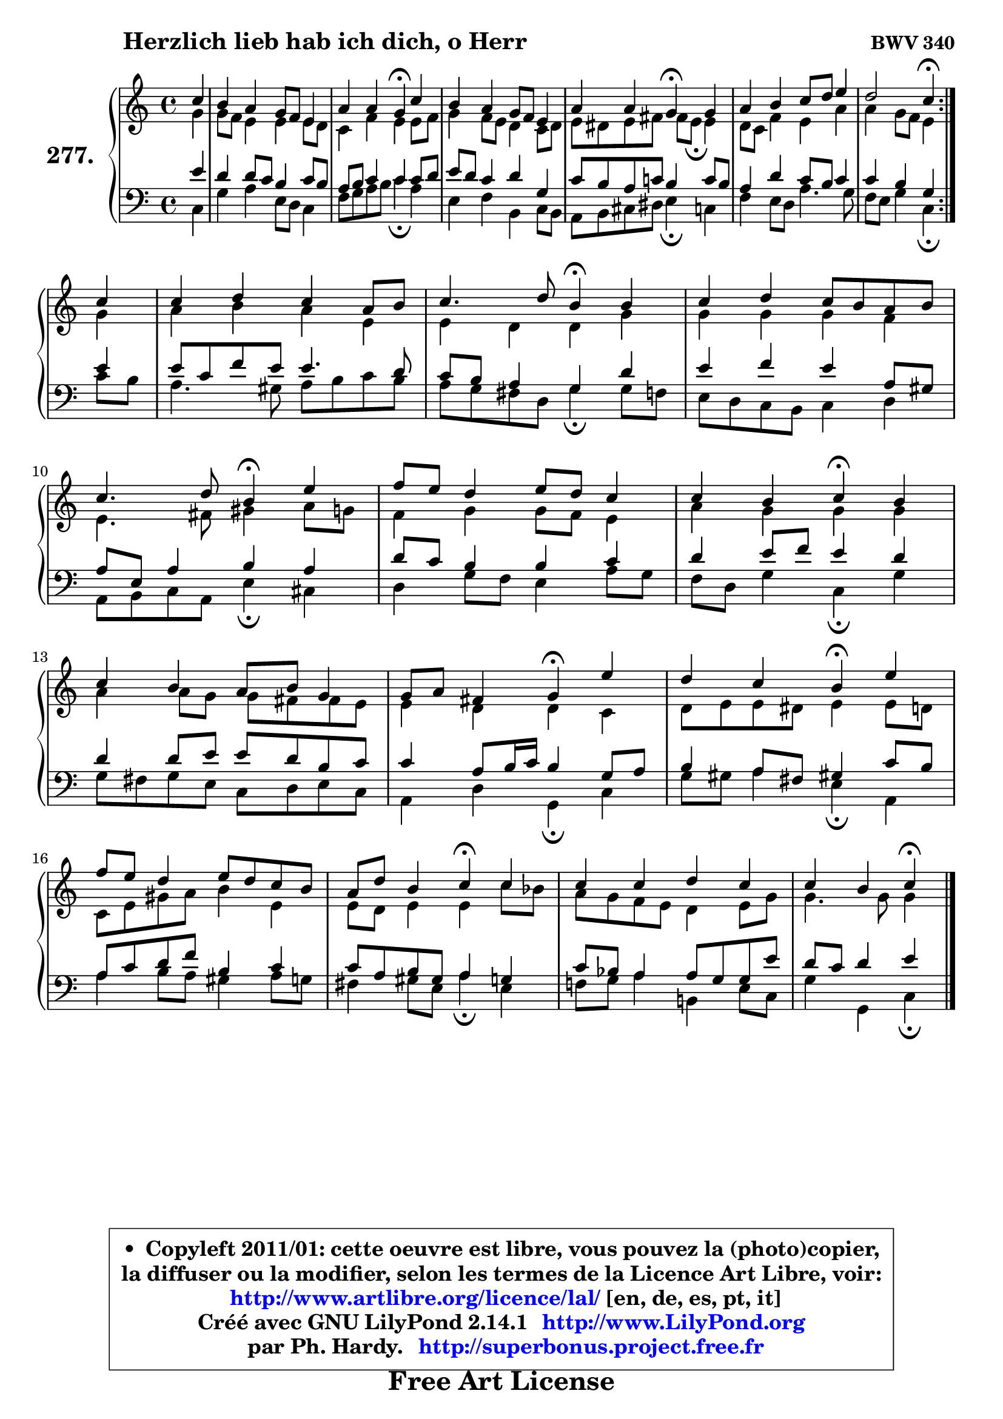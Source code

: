 
\version "2.14.1"

    \paper {
%	system-system-spacing #'padding = #0.1
%	score-system-spacing #'padding = #0.1
%	ragged-bottom = ##f
%	ragged-last-bottom = ##f
	}

    \header {
      opus = \markup { \bold "BWV 340" }
      piece = \markup { \hspace #9 \fontsize #2 \bold "Herzlich lieb hab ich dich, o Herr" }
      maintainer = "Ph. Hardy"
      maintainerEmail = "superbonus.project@free.fr"
      lastupdated = "2011/Jul/20"
      tagline = \markup { \fontsize #3 \bold "Free Art License" }
      copyright = \markup { \fontsize #3  \bold   \override #'(box-padding .  1.0) \override #'(baseline-skip . 2.9) \box \column { \center-align { \fontsize #-2 \line { • \hspace #0.5 Copyleft 2011/01: cette oeuvre est libre, vous pouvez la (photo)copier, } \line { \fontsize #-2 \line {la diffuser ou la modifier, selon les termes de la Licence Art Libre, voir: } } \line { \fontsize #-2 \with-url #"http://www.artlibre.org/licence/lal/" \line { \fontsize #1 \hspace #1.0 \with-color #blue http://www.artlibre.org/licence/lal/ [en, de, es, pt, it] } } \line { \fontsize #-2 \line { Créé avec GNU LilyPond 2.14.1 \with-url #"http://www.LilyPond.org" \line { \with-color #blue \fontsize #1 \hspace #1.0 \with-color #blue http://www.LilyPond.org } } } \line { \hspace #1.0 \fontsize #-2 \line {par Ph. Hardy. } \line { \fontsize #-2 \with-url #"http://superbonus.project.free.fr" \line { \fontsize #1 \hspace #1.0 \with-color #blue http://superbonus.project.free.fr } } } } } }

	  }

  guidemidi = {
	\repeat volta 2 {
        r4 |
        R1 |
        r2 \tempo 4 = 30 r4 \tempo 4 = 78 r4 |
        R1 |
        r2 \tempo 4 = 30 r4 \tempo 4 = 78 r4 |
        R1 |
        r2 \tempo 4 = 30 r4 \tempo 4 = 78 } %fin du repeat
        r4 |
        R1 |
        r2 \tempo 4 = 30 r4 \tempo 4 = 78 r4 |
        R1 |
        r2 \tempo 4 = 30 r4 \tempo 4 = 78 r4 |
        R1 |
        r2 \tempo 4 = 30 r4 \tempo 4 = 78 r4 |
        R1 |
        r2 \tempo 4 = 30 r4 \tempo 4 = 78 r4 |
        r2 \tempo 4 = 30 r4 \tempo 4 = 78 r4 |
        R1 |
        r2 \tempo 4 = 30 r4 \tempo 4 = 78 r4 |
        R1 |
        r2 \tempo 4 = 30 r4 
	}

  upper = {
	\time 4/4
	\key c \major
	\clef treble
	\partial 4
	\voiceOne
	<< { 
	% SOPRANO
	\set Voice.midiInstrument = "acoustic grand"
	\relative c'' {
	\repeat volta 2 {
        c4 |
        b4 a g8 f e4 |
        a4 a g\fermata c |
        b4 a g8 f e4 |
        a4 a g\fermata g4 |
        a4 b c8 d e4 |
        d2 c4\fermata } %fin du repeat
\break
        c4 |
        c4 d c a8 b |
        c4. d8 b4\fermata b |
        c4 d c8 b a b |
\break
        c4. d8 b4\fermata e |
        f8 e d4 e8 d c4 |
        c4 b c\fermata b |
\break
        c4 b a8 b g4 |
        g8 a fis4 g4\fermata e' |
        d4 c b\fermata e |
\break
        f8 e d4 e8 d c b |
        a8 d b4 c\fermata c4 |
        c4 c d c |
        c4 b c\fermata
        \bar "|."
	} % fin de relative
	}

	\context Voice="1" { \voiceTwo 
	% ALTO
	\set Voice.midiInstrument = "acoustic grand"
	\relative c'' {
	\repeat volta 2 {
        g4 |
        g8 f e4 e e8 d |
        c4 f e e8 f |
        g4 f8 e d4 c8 d |
        e8 dis e fis fis8 e\fermata e4 |
        d8 c f4 e a |
        a4 g8 f e4 } %fin du repeat
        g4 |
        a4 b a e |
        e4 d d g |
        g4 g g f |
        e4. fis8 gis4 a8 g |
        f4 g g8 f e4 |
        a4 g g g |
        a4 a8 g g fis fis e |
        e4 d d c |
        d8 e e dis e4 e8 d |
        c8 e gis a b4 e, |
        e8 d e4 e c'8 bes |
        a8 g f e d4 e8 g |
        g4. g8 g4
        \bar "|."
	} % fin de relative
	\oneVoice
	} >>
	}

    lower = {
	\time 4/4
	\key c \major
	\clef bass
	\partial 4
	\voiceOne
	<< { 
	% TENOR
	\set Voice.midiInstrument = "acoustic grand"
	\relative c' {
	\repeat volta 2 {
        e4 |
        d4 d8 c b4 c8 b |
        a8 b c4 c c8 d |
        e8 d c4 d g, |
        c8 b a c! b4 c8 b |
        a4 d c8 b c4 |
        c4 b g } %fin du repeat
        e'4 |
        e8 c f e e4. d8 |
        c8 b a4 g d' |
        e4 f e a,8 gis |
        a8 e a4 b a |
        d8 c b4 b c |
        d4 e8 f e4 d |
        d4 d8 e e d b c |
        c4 a8 b16 c b4 g8 a |
        b4 a8 fis gis!4 c8 b |
        a8 c d f b,4 c |
        c8 a b gis a4 g |
        c8 bes a4 a8 g g e' |
        d8 c d4 e4
        \bar "|."
	} % fin de relative
	}
	\context Voice="1" { \voiceTwo 
	% BASS
	\set Voice.midiInstrument = "acoustic grand"
	\relative c {
	\repeat volta 2 {
        c4 |
        g'4 a e8 d c4 |
        f8 g a b c4\fermata a4 |
        e4 f b, c8 b |
        a8 b cis dis e4\fermata c |
        f4 e8 d a'4. g8 |
        f8 e g4 c,\fermata } %fin du repeat
        c'8 b |
        a4. gis8 a b c b |
        a8 g fis d g4\fermata g8 f |
        e8 d c b c4 d |
        a8 b c a e'4\fermata cis |
        d4 g8 f e4 a8 g |
        f8 d g4 c,\fermata g' |
        g8 fis g e c8 d e c |
        a4 d g,\fermata c |
        g'8 gis a4 e\fermata a, |
        a'4 b8 a gis4 a8 g |
        fis4 gis8 e a4\fermata e4 |
        f!8 g a4 b,! e8 c |
        g'4 g, c4\fermata
        \bar "|."
	} % fin de relative
	\oneVoice
	} >>
	}


    \score { 

	\new PianoStaff <<
	\set PianoStaff.instrumentName = \markup { \bold \huge "277." }
	\new Staff = "upper" \upper
	\new Staff = "lower" \lower
	>>

    \layout {
%	ragged-last = ##f
	   }

         } % fin de score

  \score {
    \unfoldRepeats { << \guidemidi \upper \lower >> }
    \midi {
    \context {
     \Staff
      \remove "Staff_performer"
               }

     \context {
      \Voice
       \consists "Staff_performer"
                }

     \context { 
      \Score
      tempoWholesPerMinute = #(ly:make-moment 78 4)
		}
	    }
	}

